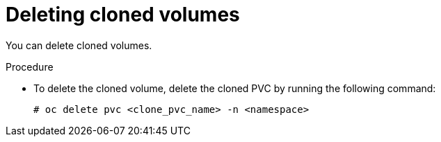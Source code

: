 // Module included in the following assemblies:
//
// storage/persistent_storage/persistent_storage_local/persistent-storage-using-lvms.adoc

:_mod-docs-content-type: PROCEDURE
[id="lvms-deleting-cloned-volumes-in-single-node-openshift_{context}"]
= Deleting cloned volumes

You can delete cloned volumes.

.Procedure

* To delete the cloned volume, delete the cloned PVC by running the following command:
+
[source,terminal]
----
# oc delete pvc <clone_pvc_name> -n <namespace>
----
